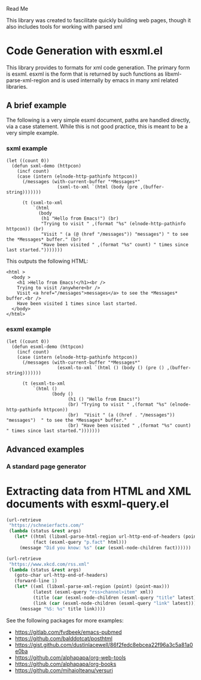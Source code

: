Read Me

This library was created to fascilitate quickly building web pages, though it
also includes tools for working with parsed xml
* Code Generation with esxml.el
  This library provides to formats for xml code generation.  The primary form is
  esxml.  esxml is the form that is returned by such functions as
  libxml-parse-xml-region and is used internally by emacs in many xml related
  libraries.

** A brief example
  The following is a very simple esxml document, paths are handled directly, via
  a case statement.  While this is not good practice, this is meant to be a very
  simple example.

*** sxml example
#+BEGIN_SRC elisp
  (let ((count 0))
    (defun sxml-demo (httpcon)
      (incf count)
      (case (intern (elnode-http-pathinfo httpcon))
        (/messages (with-current-buffer "*Messages*"
                     (sxml-to-xml `(html (body (pre ,(buffer-string)))))))
  
        (t (sxml-to-xml
            `(html
              (body
               (h1 "Hello from Emacs!") (br)
               "Trying to visit " ,(format "%s" (elnode-http-pathinfo httpcon)) (br)
               "Visit " (a (@ (href "/messages")) "messages") " to see the *Messages* buffer." (br)
               "Have been visited " ,(format "%s" count) " times since last started.")))))))
#+END_SRC 

    This outputs the following HTML:

#+BEGIN_SRC
<html >
  <body >
    <h1 >Hello from Emacs!</h1><br />
    Trying to visit /anywhere<br />
    Visit <a href="/messages">messages</a> to see the *Messages* buffer.<br />
    Have been visited 1 times since last started.
  </body>
</html>
#+END_SRC


*** esxml example
#+BEGIN_SRC elisp
  (let ((count 0))
    (defun esxml-demo (httpcon)
      (incf count)
      (case (intern (elnode-http-pathinfo httpcon))
        (/messages (with-current-buffer "*Messages*"
                     (esxml-to-xml `(html () (body () (pre () ,(buffer-string)))))))
        
        (t (esxml-to-xml
            `(html ()
                   (body ()
                         (h1 () "Hello from Emacs!")
                         (br) "Trying to visit " ,(format "%s" (elnode-http-pathinfo httpcon))
                         (br)  "Visit " (a ((href . "/messages")) "messages")  " to see the *Messages* buffer."
                         (br) "Have been visited " ,(format "%s" count) " times since last started.")))))))
#+END_SRC

** Advanced examples
*** A standard page generator


* Extracting data from HTML and XML documents with esxml-query.el
  #+BEGIN_SRC emacs-lisp
    (url-retrieve
     "https://schneierfacts.com/"
     (lambda (status &rest args)
       (let* ((html (libxml-parse-html-region url-http-end-of-headers (point-max)))
              (fact (esxml-query "p.fact" html)))
         (message "Did you know: %s" (car (esxml-node-children fact))))))
  #+END_SRC

  #+BEGIN_SRC emacs-lisp
    (url-retrieve
     "https://www.xkcd.com/rss.xml"
     (lambda (status &rest args)
       (goto-char url-http-end-of-headers)
       (forward-line 1)
       (let* ((xml (libxml-parse-xml-region (point) (point-max)))
              (latest (esxml-query "rss>channel>item" xml))
              (title (car (esxml-node-children (esxml-query "title" latest))))
              (link (car (esxml-node-children (esxml-query "link" latest)))))
         (message "%S: %s" title link))))
  #+END_SRC

  See the following packages for more examples:

  - https://gitlab.com/fvdbeek/emacs-pubmed
  - https://github.com/balddotcat/posthtml
  - https://gist.github.com/dustinlacewell/86f2fedc8ebcea22f96a3c5a81a0e0ba
  - https://github.com/alphapapa/org-web-tools
  - https://github.com/alphapapa/org-books
  - https://github.com/mihaiolteanu/versuri
